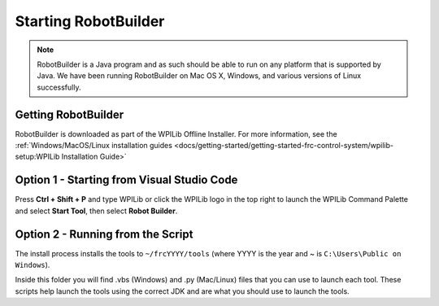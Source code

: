 Starting RobotBuilder
=====================

.. note:: RobotBuilder is a Java program and as such should be able to run on any platform that is supported by Java. We have been running RobotBuilder on Mac OS X, Windows, and various versions of Linux successfully.

Getting RobotBuilder
--------------------

RobotBuilder is downloaded as part of the WPILib Offline Installer. For more information, see the :ref:`Windows/MacOS/Linux installation guides <docs/getting-started/getting-started-frc-control-system/wpilib-setup:WPILib Installation Guide>`

Option 1 - Starting from Visual Studio Code
-------------------------------------------

.. image:: images/starting-robotbuilder-1.png

Press **Ctrl + Shift + P** and type WPILib or click the WPILib logo in the top right to launch the WPILib Command Palette and select **Start Tool**, then select **Robot Builder**.

Option 2 - Running from the Script
----------------------------------

.. image:: images/starting-robotbuilder-2.png

The install process installs the tools to ``~/frcYYYY/tools`` (where YYYY is the year and ~ is ``C:\Users\Public on Windows``).

Inside this folder you will find .vbs (Windows) and .py (Mac/Linux) files that you can use to launch each tool. These scripts help launch the tools using the correct JDK and are what you should use to launch the tools.
